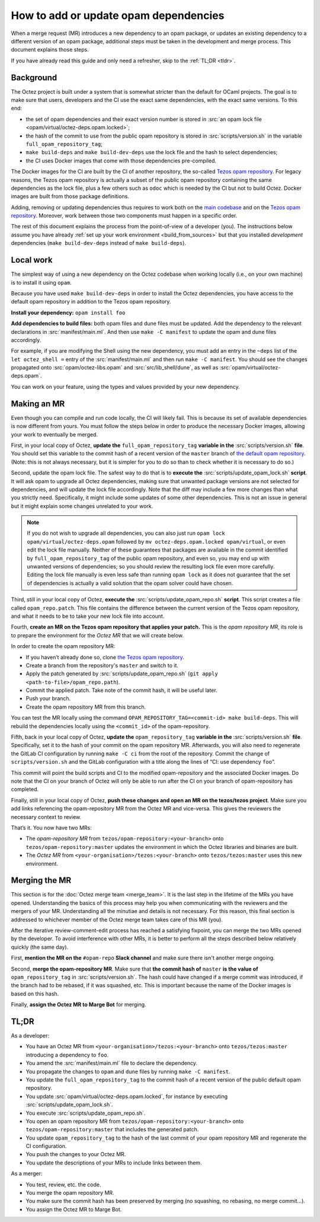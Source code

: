 How to add or update opam dependencies
======================================

When a merge request (MR) introduces a new dependency to an opam package, or
updates an existing dependency to a different version of an opam package,
additional steps must be taken in the development and merge process.
This document explains those steps.

If you have already read this guide and only need a refresher, skip to the
:ref:`TL;DR <tldr>`.

Background
----------

The Octez project is built under a system that is somewhat stricter than
the default for OCaml projects. The goal is to make sure that users, developers
and the CI use the exact same dependencies, with the exact same versions.
To this end:

- the set of opam dependencies and their exact version number is stored in
  :src:`an opam lock file <opam/virtual/octez-deps.opam.locked>`;
- the hash of the commit to use from the public opam repository is stored
  in :src:`scripts/version.sh` in the variable ``full_opam_repository_tag``;
- ``make build-deps`` and ``make build-dev-deps`` use the lock file and the hash
  to select dependencies;
- the CI uses Docker images that come with those dependencies pre-compiled.

The Docker images for the CI are built by the CI of another repository,
the so-called `Tezos opam repository <https://gitlab.com/tezos/opam-repository>`__.
For legacy reasons, the Tezos opam repository is actually a subset
of the public opam repository containing the same dependencies as the lock file,
plus a few others such as ``odoc`` which is needed by the CI but not to build Octez.
Docker images are built from those package definitions.

Adding, removing or updating dependencies thus requires to work both
on the `main codebase <https://gitlab.com/tezos/tezos>`__ and on
the `Tezos opam repository <https://gitlab.com/tezos/opam-repository>`__.
Moreover, work between those two components must happen in a specific order.

The rest of this document explains the process from the point-of-view of
a developer (you). The instructions below assume you have already
:ref:`set up your work environment <build_from_sources>`
but that you installed *development* dependencies
(``make build-dev-deps`` instead of ``make build-deps``).

Local work
----------

The simplest way of using a new dependency on the Octez codebase when working 
locally (i.e., on your own machine) is to install it using ``opam``.

Because you have used ``make build-dev-deps`` in order to install the
Octez dependencies, you have access to the default opam repository in
addition to the Tezos opam repository.

**Install your dependency:** ``opam install foo``

**Add dependencies to build files:** both opam files and dune files must
be updated.
Add the dependency to the relevant declarations in :src:`manifest/main.ml`. And
then use ``make -C manifest`` to update the opam and dune files accordingly.

For example, if you are modifying the Shell using the new
dependency, you must add an entry in the ``~deps`` list of the
``let octez_shell =`` entry of the :src:`manifest/main.ml` and then run
``make -C manifest``. You should see the changes propagated onto
:src:`opam/octez-libs.opam` and :src:`src/lib_shell/dune`,
as well as :src:`opam/virtual/octez-deps.opam`.

You can work on your feature, using the types and values provided by
your new dependency.

Making an MR
------------

Even though you can compile and run code locally, the CI will likely fail.
This is because its set of available dependencies is now different from yours.
You must follow the steps below in order to produce the necessary Docker images,
allowing your work to eventually be merged.

First, in your local copy of Octez, **update the**
``full_opam_repository_tag`` **variable in the** :src:`scripts/version.sh`
**file**. You should set this variable to the commit hash of a recent version of
the ``master`` branch of
`the default opam repository <https://github.com/ocaml/opam-repository/commits/master>`__.
(Note: this is not always necessary, but it is simpler for you to do so
than to check whether it is necessary to do so.)

Second, update the opam lock file. The safest way to do that is to
**execute the** :src:`scripts/update_opam_lock.sh` **script**.
It will ask opam to upgrade all Octez dependencies,
making sure that unwanted package versions are not selected for dependencies,
and will update the lock file accordingly.
Note that the diff may include a few more changes than what you strictly need.
Specifically, it might include some updates of some other dependencies. This is
not an issue in general but it might explain some changes unrelated to your work.

.. note::

    If you do not wish to upgrade all dependencies,
    you can also just run ``opam lock opam/virtual/octez-deps.opam``
    followed by ``mv octez-deps.opam.locked opam/virtual``,
    or even edit the lock file manually.
    Neither of these guarantees that packages are available in the commit
    identified by ``full_opam_repository_tag`` of the public opam repository,
    and even so, you may end up with unwanted versions of dependencies;
    so you should review the resulting lock file even more carefully.
    Editing the lock file manually is even less safe than running ``opam lock``
    as it does not guarantee that the set of dependencies is actually
    a valid solution that the opam solver could have chosen.

Third, still in your local copy of Octez,
**execute the** :src:`scripts/update_opam_repo.sh` **script**.
This script creates a file called ``opam_repo.patch``.
This file contains the difference between the current version of the
Tezos opam repository, and what it needs to be to take your new lock file
into account.

Fourth, **create an MR on the Tezos opam repository that applies
your patch.** This is the *opam repository MR*, its role is to prepare
the environment for the *Octez MR* that we will create below.

In order to create the opam repository MR:

- If you haven’t already done so, clone
  `the Tezos opam repository <https://gitlab.com/tezos/opam-repository>`__.
- Create a branch from the repository's ``master`` and switch to it.
- Apply the patch generated by :src:`scripts/update_opam_repo.sh`
  (``git apply <path-to-file>/opam_repo.path``).
- Commit the applied patch. Take note of the commit hash, it will be useful later.
- Push your branch.
- Create the opam repository MR from this branch.

You can test the MR locally using the command
``OPAM_REPOSITORY_TAG=<commit-id> make build-deps``. This will rebuild the
dependencies locally using the ``<commit_id>`` of the opam-repository.

Fifth, back in your local copy of Octez, **update the** ``opam_repository_tag`` **variable in the**
:src:`scripts/version.sh` **file**. Specifically, set it
to the hash of your commit on the opam repository MR.
Afterwards, you will also need to regenerate the GitLab CI configuration 
by running ``make -C ci`` from the root of the repository.
Commit the change of ``scripts/version.sh`` and the GitLab configuration
with a title along the lines of “CI: use dependency ``foo``”.

This commit will point the build scripts and CI to the modified
opam-repository and the associated Docker images. Do note that the CI on your
branch of Octez will only be able to run after the CI on your branch of
opam-repository has completed.

Finally, still in your local copy of Octez, **push these changes and open
an MR on the tezos/tezos project**. Make sure you add links referencing the opam-repository MR from
the Octez MR and vice-versa. This gives the reviewers the necessary context to
review.

That’s it. You now have two MRs:

- The *opam-repository MR* from ``tezos/opam-repository:<your-branch>``
  onto ``tezos/opam-repository:master`` updates the environment in which
  the Octez libraries and binaries are built.
- The *Octez MR* from ``<your-organisation>/tezos:<your-branch>``
  onto ``tezos/tezos:master`` uses this new environment.

Merging the MR
--------------

This section is for the :doc:`Octez merge team <merge_team>`. It is the last
step in the lifetime
of the MRs you have opened. Understanding the basics of this process may
help you when communicating with the reviewers and the mergers of your
MR. Understanding all the minutiae and details is not necessary. For
this reason, this final section is addressed to whichever member of the
Octez merge team takes care of this MR (you).

After the iterative review-comment-edit process has reached a satisfying
fixpoint, you can merge the two MRs opened by the developer. To avoid
interference with other MRs, it is better to perform all the steps
described below relatively quickly (the same day).

First, **mention the MR on the** ``#opam-repo`` **Slack channel** and make sure
there isn't another merge ongoing.

Second, **merge the opam-repository MR**.
Make sure that **the commit hash of** ``master`` **is the value of**
``opam_repository_tag`` in :src:`scripts/version.sh`.
The hash could have changed if a merge commit was introduced, if the branch
had to be rebased, if it was squashed, etc.
This is important because the name of the Docker images is based on this hash.

Finally, **assign the Octez MR to Marge Bot** for merging.

.. _tldr:

TL;DR
-----

As a developer:

- You have an Octez MR from ``<your-organisation>/tezos:<your-branch>``
  onto ``tezos/tezos:master`` introducing a dependency to ``foo``.
- You amend the :src:`manifest/main.ml` file to declare the dependency.
- You propagate the changes to ``opam`` and ``dune`` files by running ``make -C manifest``.
- You update the ``full_opam_repository_tag`` to the commit hash of
  a recent version of the public default opam repository.
- You update :src:`opam/virtual/octez-deps.opam.locked`,
  for instance by executing :src:`scripts/update_opam_lock.sh`.
- You execute :src:`scripts/update_opam_repo.sh`.
- You open an opam repository MR from ``tezos/opam-repository:<your-branch>``
  onto ``tezos/opam-repository:master`` that includes the generated patch.
- You update ``opam_repository_tag`` to the hash of the last commit of your opam repository MR
  and regenerate the CI configuration.
- You push the changes to your Octez MR.
- You update the descriptions of your MRs to include links between them.

As a merger:

- You test, review, etc. the code.
- You merge the opam repository MR.
- You make sure the commit hash has been preserved by merging
  (no squashing, no rebasing, no merge commit…).
- You assign the Octez MR to Marge Bot.

